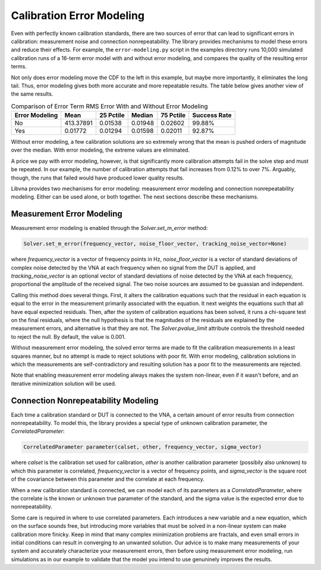 Calibration Error Modeling
==========================

Even with perfectly known calibration standards, there are two sources
of error that can lead to significant errors in calibration: measurement
noise and connection nonrepeatability.  The library provides mechanisms
to model these errors and reduce their effects.  For example, the
``error-modeling.py`` script in the examples directory runs 10,000
simulated calibration runs of a 16-term error model with and without
error modeling, and compares the quality of the resulting error terms.

.. image:: _static/error-modeling-cdfs.png
   :alt: Graph showing the cumulative distribution functions of RMS error
         of the error terms and unknown calibration parameters with and
         without error modeling.

Not only does error modeling move the CDF to the left in this example,
but maybe more importantly, it eliminates the long tail.  Thus, error
modeling gives both more accurate and more repeatable results.  The table
below gives another view of the same results.

.. table:: Comparison of Error Term RMS Error With and Without Error Modeling
   :widths: auto

   ============== ========= ========= ========= ========= ============
   Error Modeling   Mean    25 Pctile  Median   75 Pctile Success Rate
   ============== ========= ========= ========= ========= ============
         No       413.37891   0.01538   0.01948   0.02602       99.88%
         Yes        0.01772   0.01294   0.01598   0.02011       92.87%
   ============== ========= ========= ========= ========= ============

Without error modeling, a few calibration solutions are so extremely
wrong that the mean is pushed orders of magnitude over the median.
With error modeling, the extreme values are eliminated.

A price we pay with error modeling, however, is that significantly
more calibration attempts fail in the solve step and must be repeated.
In our example, the number of calibration attempts that fail increases
from 0.12% to over 7%.  Arguably, though, the runs that failed would
have produced lower quality results.

Libvna provides two mechanisms for error modeling: measurement error
modeling and connection nonrepeatability modeling.  Either can be used
alone, or both together.  The next sections describe these mechanisms.


Measurement Error Modeling
--------------------------

Measurement error modeling is enabled through the `Solver.set_m_error`
method:

.. code-block:: python

   Solver.set_m_error(frequency_vector, noise_floor_vector, tracking_noise_vector=None)

where `frequency_vector` is a vector of frequency points in Hz,
`noise_floor_vector` is a vector of standard deviations of complex noise
detected by the VNA at each frequency when no signal from the DUT is
applied, and `tracking_noise_vector` is an optional vector of standard
deviations of noise detected by the VNA at each frequency, proportional
the amplitude of the received signal.  The two noise sources are assumed
to be guassian and independent.

Calling this method does several things.  First, it alters the calibration
equations such that the residual in each equation is equal to the error
in the measurement primarily associated with the equation.  It next
weights the equations such that all have equal expected residuals.  Then,
after the system of calibration equations has been solved, it runs a
chi-square test on the final residuals, where the null hypothesis is
that the magnitudes of the residuals are explained by the measurement
errors, and alternative is that they are not.  The `Solver.pvalue_limit`
attribute controls the threshold needed to reject the null.  By default,
the value is 0.001.

Without measurement error modeling, the solved error terms are made
to fit the calibration measurements in a least squares manner, but no
attempt is made to reject solutions with poor fit.  With error modeling,
calibration solutions in which the measurements are self-contradictory
and resulting solution has a poor fit to the measurements are rejected.

Note that enabling measurement error modeling always makes the system
non-linear, even if it wasn't before, and an iterative minimization
solution will be used.


Connection Nonrepeatability Modeling
------------------------------------

Each time a calibration standard or DUT is connected to the VNA, a certain
amount of error results from connection nonrepeatability.  To model this,
the library provides a special type of unknown calibration parameter, the
`CorrelatedParameter`:

.. code-block:: python

   CorrelatedParameter parameter(calset, other, frequency_vector, sigma_vector)

where `calset` is the calibration set used for calibration, `other` is
another calibration parameter (possibily also unknown) to which this
parameter is correlated, `frequency_vector` is a vector of frequency
points, and `sigma_vector` is the square root of the covariance between
this parameter and the correlate at each frequency.

When a new calibration standard is connected, we can model each of its
parameters as a `CorrelatedParameter`, where the correlate is the known
or unknown true parameter of the standard, and the sigma value is the
expected error due to nonrepeatability.

Some care is required in where to use correlated parameters.  Each
introduces a new variable and a new equation, which on the surface
sounds free, but introducing more variables that must be solved in a
non-linear system can make calibration more finicky.  Keep in mind that
many complex minimization problems are fractals, and even small errors
in initial conditions can result in converging to an unwanted solution.
Our advice is to make many measurements of your system and accurately
characterize your measurement errors, then before using measurement
error modeling, run simulations as in our example to validate that the
model you intend to use genuninely improves the results.
